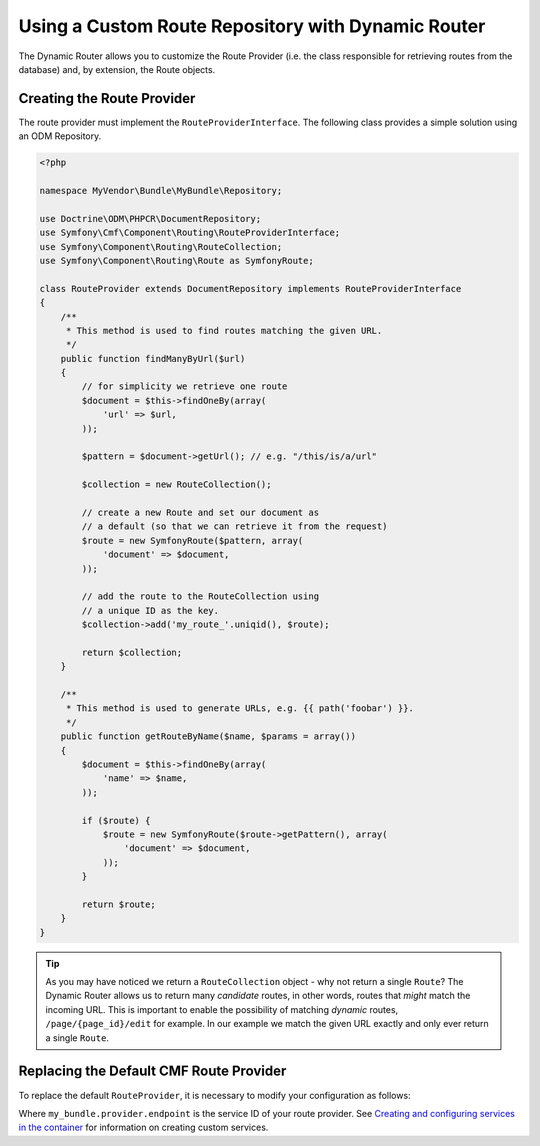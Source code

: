 Using a Custom Route Repository with Dynamic Router
===================================================

The Dynamic Router allows you to customize the Route Provider (i.e. the class
responsible for retrieving routes from the database) and, by extension, the
Route objects.

Creating the Route Provider
---------------------------

The route provider must implement the ``RouteProviderInterface``. The
following class provides a simple solution using an ODM Repository.

.. code-block:: php

    <?php

    namespace MyVendor\Bundle\MyBundle\Repository;

    use Doctrine\ODM\PHPCR\DocumentRepository;
    use Symfony\Cmf\Component\Routing\RouteProviderInterface;
    use Symfony\Component\Routing\RouteCollection;
    use Symfony\Component\Routing\Route as SymfonyRoute;

    class RouteProvider extends DocumentRepository implements RouteProviderInterface
    {
        /**
         * This method is used to find routes matching the given URL.
         */
        public function findManyByUrl($url)
        {
            // for simplicity we retrieve one route
            $document = $this->findOneBy(array(
                'url' => $url,
            ));

            $pattern = $document->getUrl(); // e.g. "/this/is/a/url"

            $collection = new RouteCollection();

            // create a new Route and set our document as
            // a default (so that we can retrieve it from the request)
            $route = new SymfonyRoute($pattern, array(
                'document' => $document,
            ));

            // add the route to the RouteCollection using
            // a unique ID as the key.
            $collection->add('my_route_'.uniqid(), $route);

            return $collection;
        }

        /**
         * This method is used to generate URLs, e.g. {{ path('foobar') }}.
         */
        public function getRouteByName($name, $params = array())
        {
            $document = $this->findOneBy(array(
                'name' => $name,
            ));

            if ($route) {
                $route = new SymfonyRoute($route->getPattern(), array(
                    'document' => $document,
                ));
            }

            return $route;
        }
    }

.. tip::

    As you may have noticed we return a ``RouteCollection`` object - why not
    return a single ``Route``? The Dynamic Router allows us to return many
    *candidate* routes, in other words, routes that *might* match the incoming
    URL. This is important to enable the possibility of matching *dynamic*
    routes, ``/page/{page_id}/edit`` for example.  In our example we match the
    given URL exactly and only ever return a single ``Route``.

Replacing the Default CMF Route Provider
----------------------------------------

To replace the default ``RouteProvider``, it is necessary to modify your
configuration as follows:

.. configuration-block::

   .. code-block:: yaml

       # app/config/config.yml
       symfony_cmf_routing:
           dynamic:
               enabled: true
               route_provider_service_id: my_bundle.provider.endpoint

   .. code-block:: xml

       <!-- app/config/config.xml -->
       <?xml version="1.0" encoding="UTF-8" ?>
       <container xmlns="http://symfony.com/schema/dic/services"
           xmlns:cmf-routing="http://cmf.symfony.com/schema/dic/routing"
           xmlns:xsi="http://www.w3.org/2001/XMLSchema-instance">

           <cmf-routing:config xmlns="http://cmf.symfony.com/schema/dic/routing">
               <dynamic
                   enabled="true"
                   route-provider-service-id="my_bundle.provider.endpoint"
               />
           </cmf-routing:config>
       </container>

   .. code-block:: php

       // app/config/config.php
       $container->loadFromExtension('symfony_cmf_routing', array(
           'dynamic' => array(
              'enabled'                   => true,
              'route_provider_service_id' => 'my_bundle.provider.endpoint',
           ),
       ));

Where ``my_bundle.provider.endpoint`` is the service ID of your route
provider.  See `Creating and configuring services in the container`_ for
information on creating custom services.

.. _`Creating and configuring services in the container`: http://symfony.com/doc/current/book/service_container.html#creating-configuring-services-in-the-container/
